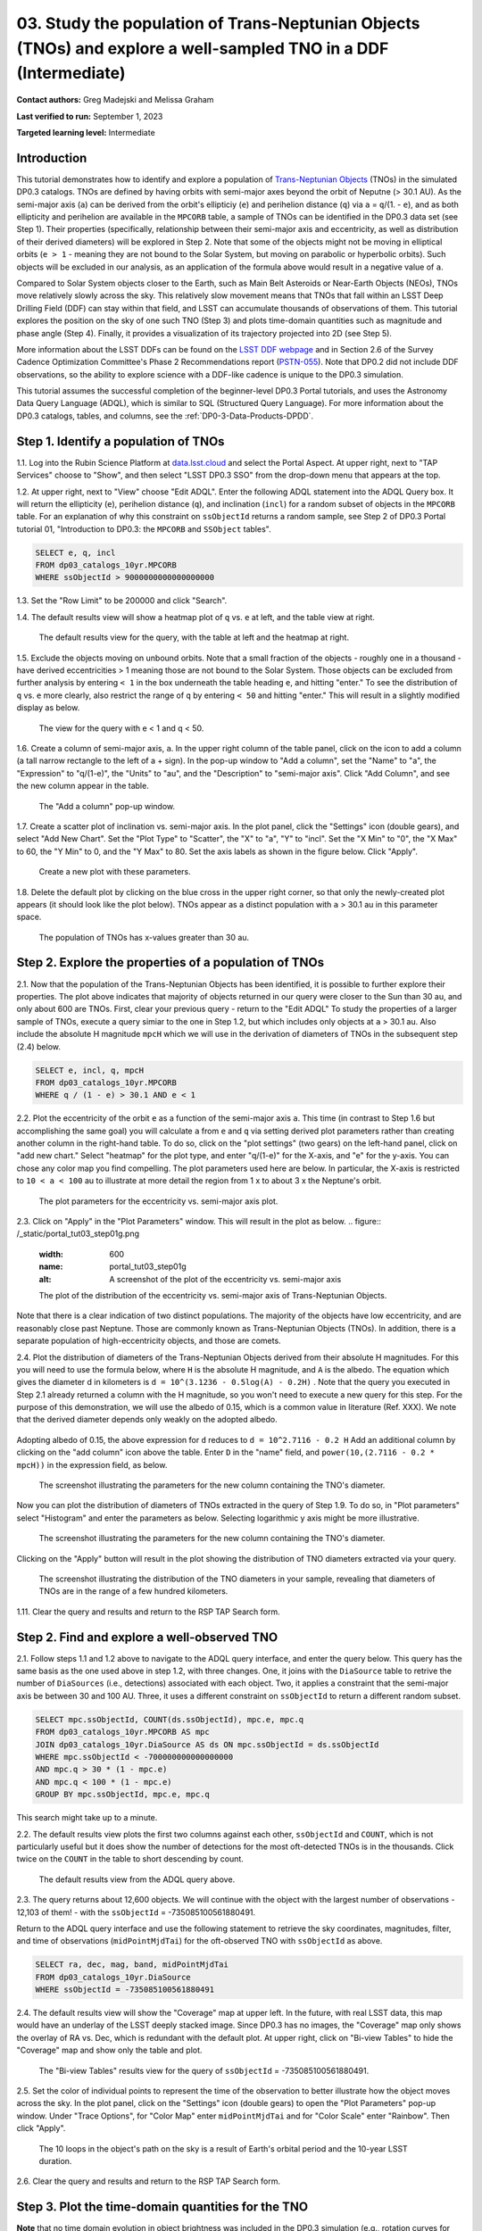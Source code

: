 .. Review the README on instructions to contribute.
.. Review the style guide to keep a consistent approach to the documentation.
.. Static objects, such as figures, should be stored in the _static directory. Review the _static/README on instructions to contribute.
.. Do not remove the comments that describe each section. They are included to provide guidance to contributors.
.. Do not remove other content provided in the templates, such as a section. Instead, comment out the content and include comments to explain the situation. For example:
	- If a section within the template is not needed, comment out the section title and label reference. Do not delete the expected section title, reference or related comments provided from the template.
    - If a file cannot include a title (surrounded by ampersands (#)), comment out the title from the template and include a comment explaining why this is implemented (in addition to applying the ``title`` directive).

.. This is the label that can be used for cross referencing this file.
.. Recommended title label format is "Directory Name"-"Title Name" -- Spaces should be replaced by hyphens.
.. _Tutorials-Examples-DP0-3-Portal-1:
.. Each section should include a label for cross referencing to a given area.
.. Recommended format for all labels is "Title Name"-"Section Name" -- Spaces should be replaced by hyphens.
.. To reference a label that isn't associated with an reST object such as a title or figure, you must include the link and explicit title using the syntax :ref:`link text <label-name>`.
.. A warning will alert you of identical labels during the linkcheck process.


#################################################################################################################
03. Study the population of Trans-Neptunian Objects (TNOs) and explore a well-sampled TNO in a DDF (Intermediate)
#################################################################################################################

.. This section should provide a brief, top-level description of the page.

**Contact authors:** Greg Madejski and Melissa Graham

**Last verified to run:** September 1, 2023

**Targeted learning level:** Intermediate


.. _DP0-3-Portal-3-Intro:

Introduction
============

This tutorial demonstrates how to identify and explore a population of `Trans-Neptunian Objects <https://en.wikipedia.org/wiki/Trans-Neptunian_object>`_ 
(TNOs) in the simulated DP0.3 catalogs.
TNOs are defined by having orbits with semi-major axes beyond the orbit of Neputne (> 30.1 AU).
As the semi-major axis (``a``) can be derived from the orbit's ellipticiy (``e``) and perihelion distance (``q``) via
``a`` = ``q``/(1. - ``e``), and as both ellipticity and perihelion are available in the ``MPCORB`` table,
a sample of TNOs can be identified in the DP0.3 data set (see Step 1).  
Their properties (specifically, relationship between their semi-major axis and eccentricity, as well as distribution of their derived diameters) will be explored in Step 2.  
Note that some of the objects might not be moving in elliptical orbits (``e > 1`` - meaning they are not bound to the Solar System, but moving on parabolic or hyperbolic orbits).  
Such objects will be excluded in our analysis, as an application of the formula above would result in a negative value of ``a``.  

Compared to Solar System objects closer to the Earth, such as Main Belt Asteroids or Near-Earth Objects (NEOs), TNOs move relatively slowly across the sky.
This relatively slow movement means that TNOs that fall within an LSST Deep Drilling Field (DDF) can stay within that
field, and LSST can accumulate thousands of observations of them.
This tutorial explores the position on the sky of one such TNO (Step 3) and plots time-domain quantities such as magnitude and phase angle (Step 4).  
Finally, it provides a visualization of its trajectory projected into 2D (see Step 5).  

More information about the LSST DDFs can be found on the `LSST DDF webpage <https://www.lsst.org/scientists/survey-design/ddf>`_
and in Section 2.6 of the Survey Cadence Optimization Committee's Phase 2 Recommendations report 
(`PSTN-055 <https://pstn-055.lsst.io/>`_).
Note that DP0.2 did not include DDF observations, so the ability to explore science with a DDF-like cadence is unique to the DP0.3 simulation.

This tutorial assumes the successful completion of the beginner-level DP0.3 Portal tutorials,
and uses the Astronomy Data Query Language (ADQL), which is similar to SQL (Structured Query Language).
For more information about the DP0.3 catalogs, tables, and columns, see the :ref:`DP0-3-Data-Products-DPDD`.  


.. _DP0-3-Portal-3-Step-1:

Step 1. Identify a population of TNOs
=====================================

1.1. Log into the Rubin Science Platform at `data.lsst.cloud <https://data.lsst.cloud>`_ and select the Portal Aspect.
At upper right, next to "TAP Services" choose to "Show", and then select "LSST DP0.3 SSO" from the drop-down menu that appears at the top.


1.2. At upper right, next to "View" choose "Edit ADQL".
Enter the following ADQL statement into the ADQL Query box.
It will return the ellipticity (``e``), perihelion distance (``q``), and inclination (``incl``) for a
random subset of objects in the ``MPCORB`` table.
For an explanation of why this constraint on ``ssObjectId`` returns a random sample, see Step 2 of
DP0.3 Portal tutorial 01, "Introduction to DP0.3: the ``MPCORB`` and ``SSObject`` tables".

.. code-block:: SQL 

    SELECT e, q, incl 
    FROM dp03_catalogs_10yr.MPCORB 
    WHERE ssObjectId > 9000000000000000000 


1.3. Set the "Row Limit" to be 200000 and click "Search".


1.4. The default results view will show a heatmap plot of ``q`` vs. ``e`` at left, and the table view at right.

.. figure:: /_static/portal_tut03_step01a.png
    :width: 600
    :name: portal_tut03_step01a
    :alt: A screenshot of the default results view for the query.

    The default results view for the query, with the table at left and the heatmap at right.  


1.5.  Exclude the objects moving on unbound orbits.  
Note that a small fraction of the objects - roughly one in a thousand - have derived eccentricities > 1 meaning those are not bound to the Solar System.  
Those objects can be excluded from further analysis by entering ``< 1`` in the box underneath the table heading ``e``, and hitting "enter."  
To see the distribution of ``q`` vs. ``e`` more clearly, also restrict the range of ``q`` by entering ``< 50`` and hitting "enter."   
This will result in a slightly modified display as below.  

.. figure:: /_static/portal_tut03_step01b.png
    :width: 600
    :name: portal_tut03_step01b
    :alt: A screenshot of the default results view for the modified query.

    The view for the query with e < 1 and q < 50.  


1.6. Create a column of semi-major axis, ``a``.
In the upper right column of the table panel, click on the icon to add a column (a tall narrow rectangle to the left of a + sign).
In the pop-up window to "Add a column", set the "Name" to "a", the "Expression" to "q/(1-e)", the "Units" to "au",
and the "Description" to "semi-major axis".  
Click "Add Column", and see the new column appear in the table.

.. figure:: /_static/portal_tut03_step01c.png
    :width: 400
    :name: portal_tut03_step01c
    :alt: A screenshot of the pop-up window to add a column.

    The "Add a column" pop-up window.  


1.7. Create a scatter plot of inclination vs. semi-major axis.
In the plot panel, click the "Settings" icon (double gears), and select "Add New Chart".
Set the "Plot Type" to "Scatter", the "X" to "a", "Y" to "incl".
Set the "X Min" to "0", the "X Max" to 60, the "Y Min" to 0, and the "Y Max" to 80.
Set the axis labels as shown in the figure below.
Click "Apply".

.. figure:: /_static/portal_tut03_step01d.png
    :width: 400
    :name: portal_tut03_step01d
    :alt: A screenshot of the plot parameters pop-up window.

    Create a new plot with these parameters.


1.8. Delete the default plot by clicking on the blue cross in the upper right corner, so that only the newly-created plot appears (it should look like the plot below).
TNOs appear as a distinct population with ``a`` > 30.1 au in this parameter space.

.. figure:: /_static/portal_tut03_step01e.png
    :width: 600
    :name: portal_tut03_step01e
    :alt: A screenshot of the inclination versus semi-major axis plot, showing a clear population of TNOs.

    The population of TNOs has x-values greater than 30 au.


.. _DP0-3-Portal-3-Step-2:

Step 2. Explore the properties of a population of TNOs
======================================================

2.1.  Now that the population of the Trans-Neptunian Objects has been identified, it is possible to further explore their properties.  
The plot above indicates that majority of objects returned in our query were closer to the Sun than 30 au, and only about 600 are TNOs.  
First, clear your previous query - return to the "Edit ADQL" 
To study the properties of a larger sample of TNOs, execute a query simiar to the one in Step 1.2, but which includes only objects at ``a`` > 30.1 au.  
Also include the absolute H magnitude ``mpcH`` which we will use in the derivation of diameters of TNOs in the subsequent step (2.4) below.  

.. code-block:: SQL 

    SELECT e, incl, q, mpcH 
    FROM dp03_catalogs_10yr.MPCORB
    WHERE q / (1 - e) > 30.1 AND e < 1 

2.2.  Plot the eccentricity of the orbit ``e`` as a function of the semi-major axis ``a``.  
This time (in contrast to Step 1.6 but accomplishing the same goal) you will calculate ``a`` from ``e`` and ``q`` via 
setting derived plot parameters rather than creating another column in the right-hand table.  
To do so, click on the "plot settings" (two gears) on the left-hand panel, click on "add new chart."  
Select "heatmap" for the plot type, and enter "q/(1-e)" for the X-axis, and "e" for the y-axis.  
You can chose any color map you find compelling.  
The plot parameters used here are below.  
In particular, the X-axis is restricted to ``10 < a < 100`` au to illustrate at more detail the region from 1 x to about 3 x the Neptune's orbit.  

.. figure:: /_static/portal_tut03_step01f.png
    :width: 400
    :name: portal_tut03_step01f
    :alt: A screenshot of the plot parameters for the eccentricity vs. semi-major axis plot 

    The plot parameters for the eccentricity vs. semi-major axis plot.  


2.3.  Click on "Apply" in the "Plot Parameters" window.  This will result in the plot as below.  
.. figure:: /_static/portal_tut03_step01g.png
    :width: 600
    :name: portal_tut03_step01g
    :alt: A screenshot of the plot of the eccentricity vs. semi-major axis 

    The plot of the distribution of the eccentricity vs. semi-major axis of Trans-Neptunian Objects.  

Note that there is a clear indication of two distinct populations.  
The majority of the objects have low eccentricity, and are reasonably close past Neptune.  
Those are commonly known as Trans-Neptunian Objects (TNOs).  
In addition, there is a separate population of high-eccentricity objects, and those are comets.  


2.4.  Plot the distribution of diameters of the Trans-Neptunian Objects derived from their absolute H magnitudes. 
For this you will need to use the formula below, where ``H`` is the absolute H magnitude, and ``A`` is the albedo.  
The equation which gives the diameter d in kilometers  is ``d = 10^(3.1236 - 0.5log(A) - 0.2H)`` .  
Note that the query you executed in Step 2.1 already returned a column with the H magnitude, so you won't need to execute a new query for this step.  
For the purpose of this demonstration, we will use the albedo of 0.15, which is a common value in literature (Ref. XXX).  
We note that the derived diameter depends only weakly on the adopted albedo.  


.. figure:: /_static/portal_tut03_step01h.png
..    :width: 400
..    :name: portal_tut03_step01h
..    :alt: The equation relating the diameter of a small Solar system object as a function of its albedo and H-magnitude

..    The equation relating the diameter of a small Solar system object as a function of its albedo A and H-magnitude.  

Adopting albedo of 0.15, the above expression for ``d`` reduces to ``d = 10^2.7116 - 0.2 H``
Add an additional column by clicking on the "add column" icon above the table.  
Enter ``D`` in the "name" field, and ``power(10,(2.7116 - 0.2 * mpcH))`` in the expression field, as below.  

.. figure:: /_static/portal_tut03_step01j.png
    :width: 400
    :name: portal_tut03_step01j
    :alt: screenshot illustrating the expression needed to make the new column containing the diameter of the TNO

    The screenshot illustrating the parameters for the new column containing the TNO's diameter.  

Now you can plot the distribution of diameters of TNOs extracted in the query of Step 1.9.  
To do so, in "Plot parameters" select "Histogram" and enter the parameters as below.  
Selecting logarithmic y axis might be more illustrative.  

.. figure:: /_static/portal_tut03_step01k.png
    :width: 400
    :name: portal_tut03_step01k
    :alt: screenshot illustrating the plot parameters for displaying the distribution of TNO's diameters

    The screenshot illustrating the parameters for the new column containing the TNO's diameter.  

Clicking on the "Apply" button will result in the plot showing the distribution of TNO diameters extracted via your query.  

.. figure:: /_static/portal_tut03_step01l.png
    :width: 600
    :name: portal_tut03_step01l
    :alt: screenshot illustrating the distribution of TNO's diameters

    The screenshot illustrating the distribution of the TNO diameters in your sample, revealing that diameters of TNOs are in the range of a few hundred kilometers.  


1.11. Clear the query and results and return to the RSP TAP Search form.

.. _DP0-3-Portal-3-Step-2:

Step 2. Find and explore a well-observed TNO
============================================

2.1. Follow steps 1.1 and 1.2 above to navigate to the ADQL query interface, and enter the query below.
This query has the same basis as the one used above in step 1.2, with three changes.
One, it joins with the ``DiaSource`` table to retrive the number of ``DiaSources`` (i.e., detections) associated with each object.
Two, it applies a constraint that the semi-major axis be between 30 and 100 AU.
Three, it uses a different constraint on ``ssObjectId`` to return a different random subset.

.. code-block:: SQL 

    SELECT mpc.ssObjectId, COUNT(ds.ssObjectId), mpc.e, mpc.q 
    FROM dp03_catalogs_10yr.MPCORB AS mpc 
    JOIN dp03_catalogs_10yr.DiaSource AS ds ON mpc.ssObjectId = ds.ssObjectId 
    WHERE mpc.ssObjectId < -700000000000000000 
    AND mpc.q > 30 * (1 - mpc.e) 
    AND mpc.q < 100 * (1 - mpc.e) 
    GROUP BY mpc.ssObjectId, mpc.e, mpc.q 

This search might take up to a minute.  


2.2. The default results view plots the first two columns against each other, ``ssObjectId`` and ``COUNT``,
which is not particularly useful but it does show the number of detections for the most oft-detected TNOs 
is in the thousands.
Click twice on the ``COUNT`` in the table to short descending by count.

.. figure:: /_static/portal_tut03_step02a.png
    :width: 600
    :name: portal_tut03_step02a
    :alt: A screenshot of the default results view with the table sorted by count.

    The default results view from the ADQL query above.


2.3. The query returns about 12,600 objects.  
We will continue with the object with the largest number of observations - 12,103 of them! - with the ``ssObjectId`` = -735085100561880491.  

Return to the ADQL query interface and use the following statement to retrieve the sky coordinates, magnitudes, filter, and time of observations (``midPointMjdTai``) for 
the oft-observed TNO with ``ssObjectId`` as above.  

.. code-block:: SQL 

    SELECT ra, dec, mag, band, midPointMjdTai 
    FROM dp03_catalogs_10yr.DiaSource 
    WHERE ssObjectId = -735085100561880491


2.4. The default results view will show the "Coverage" map at upper left.
In the future, with real LSST data, this map would have an underlay of the LSST deeply stacked image. 
Since DP0.3 has no images, the "Coverage" map only shows the overlay of RA vs. Dec, which is redundant with the default plot.
At upper right, click on "Bi-view Tables" to hide the "Coverage" map and show only the table and plot.

.. figure:: /_static/portal_tut03_step02b.png
    :width: 600
    :name: portal_tut03_step02b
    :alt: The default results view after clicking on bi-view tables.

    The "Bi-view Tables" results view for the query of ``ssObjectId`` = -735085100561880491.


2.5. Set the color of individual points to represent the time of the observation to 
better illustrate how the object moves across the sky.
In the plot panel, click on the "Settings" icon (double gears) to open the "Plot Parameters"
pop-up window.
Under "Trace Options", for "Color Map" enter ``midPointMjdTai`` and for "Color Scale" enter "Rainbow".
Then click "Apply".

.. figure:: /_static/portal_tut03_step02c.png
    :width: 600
    :name: portal_tut03_step02c
    :alt: A screenshot of the plot of sky coordinates colored as a function of time.

    The 10 loops in the object's path on the sky is a result of Earth's orbital period and the 10-year LSST duration.


2.6. Clear the query and results and return to the RSP TAP Search form.

.. _DP0-3-Portal-3-Step-3:

Step 3. Plot the time-domain quantities for the TNO
===================================================

**Note** that no time domain evolution in object brightness was included in the DP0.3 simulation
(e.g., rotation curves for non-spherical objects, outgassing events).
All changes in the brightness of DP0.3 objects with time are due to changes in the 
distance and phase angle from Earth.

3.1. Execute the following ADQL query to retrieve the r-band magnitudes, phase angles,
heliocentric and topocentric distances, and time of the observations for the TNO.

.. code-block:: SQL 

    SELECT ds.mag, ds.band, ds.midPointMjdTai, 
    ss.phaseAngle, ss.topocentricDist, ss.heliocentricDist 
    FROM dp03_catalogs_10yr.DiaSource AS ds 
    JOIN dp03_catalogs_10yr.SSSource AS ss ON ds.diaSourceId = ss.diaSourceId
    WHERE ss.ssObjectId = -735085100561880491
    AND ds.band = 'r'

3.2. Use the plot "Settings" function to add new scatter plots showing the r-band magnitude and phase angle
as a function of time (right two plots, below), and see that these quantities are not correlated with time.
Add a new scatter plot showing the r-band magnitude as a function of phase angle, which are correlated.

.. figure:: /_static/portal_tut03_step03a.png
    :name: portal_tut03_step03a
    :width: 600
    :alt: A screenshot of three plots showing magnitude and phase angle are not correlated with time, and that magnitude is correlated with phase angle.

    Three plots demonstrating that magnitude and phase angle are correlated with each other, but not with time.

3.3.  Plot the topocentric and heliocentric distances of the object as a function of time.  
Here, you will use the columns in the table which you generated in Step 3.1.  
First, delete two of the the three plots prepared in Step 3.2 by clicking on the blue ``X`` in the upper right-hand part of the plot panels to make space for new plots.  
Then add a pair of new plots, clicking on the "plot settings."  
In both cases, enter ``midPointMjdTai`` for X-axis, but for Y axis - enter ``topocentricDist`` for one plot, and ``heliocentricDist`` for the other.  
After you remove the panel containing the plot made in the previous step, you will see the plots as below.  

.. figure:: /_static/portal_tut03_step03b.png
    :width: 600
    :name: portal_tut03_step03b
    :alt: A screenshot of two plots showing the heliocentric and topocentric distance of the trans-Neptunian object as a function of time.

    Note the periodic change of the topocentric distance with time resulting from the Earth's motion around the Sun - a different view of the same effect you saw in Step 2.5.  

.. _DP0-3-Portal-3-Step-4:

Step 4. Visualize the TNO's trajectory in 3-D 
=============================================

4.1.  Execute the query below to extract the helio- and topocentric distances of the TNO - so you can visualize its trajectory:  

.. code-block:: SQL 

    SELECT heliocentricX, heliocentricY, heliocentricZ,
    topocentricX, topocentricY, topocentricZ, ssObjectId
    FROM dp03_catalogs_10yr.SSSource
    WHERE ssObjectId = -735085100561880491

4.2.  Plot the heliocentric Z distance as a function of heliocentic X distance by clicking on the "plot setings" icon and selecting ``heliocenticZ`` for y and ``heliocentricY`` for x.  
Note that the object moves relatively slowly in heliocentric coordinate X (as well as in Y), covering only a few au in 10 years.  
This is expected given its distance from the Sun, which you saw in Step 3.  
Now observe that the object's trajectory is not constant in Z - and that means that its orbit is not in the plane of the Ecliptic.  
You can also plot the ``topocentricX`` vs. ``heliocentricX`` where you can clearly see the effect of position of the TNO on the sky as a result of Earth's orbital motion.  

 .. figure:: /_static/portal_tut03_step04a.png
    :name: portal_tut03_step04a
    :width: 600
    :alt: A screenshot of two plots showing the heliocentric and topocentric distance of the trans-Neptunian object as a function of time.

    Visualization of the TNO's trajectory

.. **FIND MORE INTERESTING THINGS TO DO AND EXPLORE WITH THIS TNO!**

.. **PLOT DISTANCES OVER TIME, OR MAYBE GET THE HELIO XYZ AND PLOT OUT ORBITAL ARCS, ETC.**

.. **CONSULT WITH ANDRES WHO IS WORKING ON A TNO NB**



.. _DP0-3-Portal-3-Step-5:

Step 5.  Exercises for the learner: 
===================================

(1) Plot the distribution of the objects you've made in Step 1.8 as a heatmap.  
Such a plot will show more clearly the density of the objects in the "a"  vs. "incl" plane.  

(2) Plot the histogram of the number of visits to the solar System objects in the ``dp03_catalogs.SSObject`` for objects observed more than 1000 times.  

(3) Repeat the steps above for another object with a large number of observations (say another one with ``numObs`` > 10,000).  

